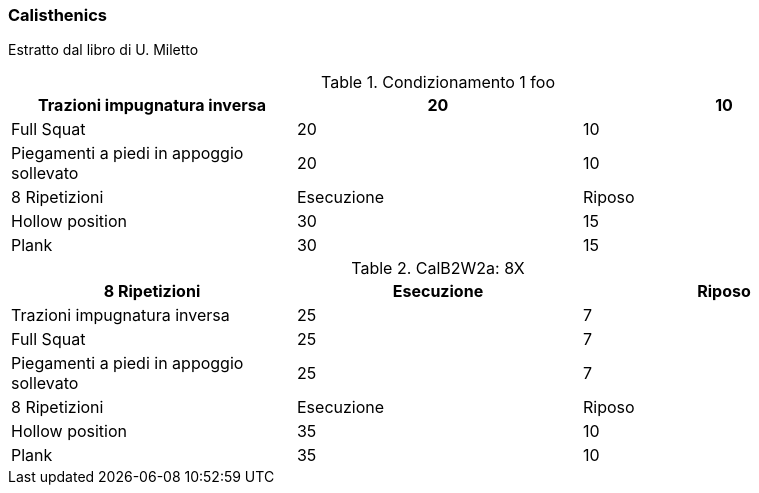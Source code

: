 
=== ((Calisthenics))

Estratto dal libro di U. Miletto

.Condizionamento 1 foo
[format="csv", cols="^1,1,1", options="header"]
|===
Trazioni impugnatura inversa, 20,10
Full Squat, 20, 10
Piegamenti a piedi in appoggio sollevato, 20, 10
8 Ripetizioni, Esecuzione, Riposo
Hollow position , 30,15
Plank , 30,15
|===

.CalB2W2a: 8X
[format="csv", cols="^1,1,1", options="header"]
|===
8 Ripetizioni, Esecuzione, Riposo
Trazioni impugnatura inversa, 25, 7
Full Squat, 25, 7
Piegamenti a piedi in appoggio sollevato, 25, 7
8 Ripetizioni, Esecuzione, Riposo
Hollow position , 35,10
Plank , 35,10
|===
